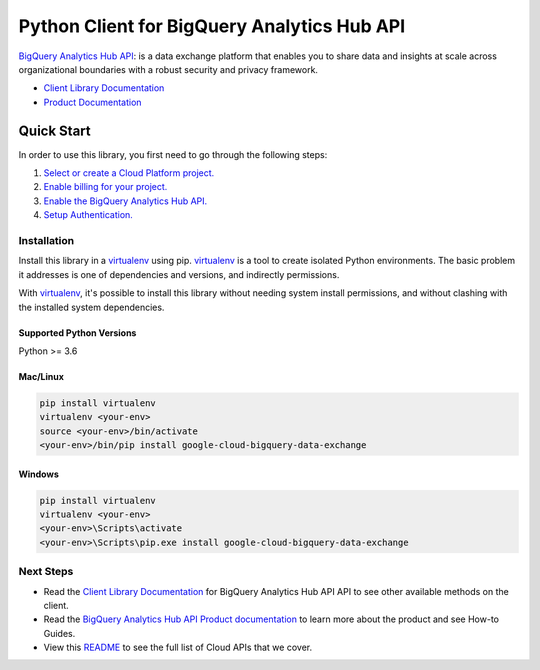 Python Client for BigQuery Analytics Hub API
============================================

|preview| |pypi| |versions|

`BigQuery Analytics Hub API`_: is a data exchange platform that enables you to share data and insights at 
scale across organizational boundaries with a robust security and privacy framework. 

- `Client Library Documentation`_
- `Product Documentation`_

.. |preview| image:: https://img.shields.io/badge/support-preview-orange.svg
   :target: https://github.com/googleapis/google-cloud-python/blob/main/README.rst#beta-support
.. |pypi| image:: https://img.shields.io/pypi/v/google-cloud-bigquery-data-exchange.svg
   :target: https://pypi.org/project/google-cloud-bigquery-data-exchange/
.. |versions| image:: https://img.shields.io/pypi/pyversions/google-cloud-bigquery-data-exchange.svg
   :target: https://pypi.org/project/google-cloud-bigquery-data-exchange/
.. _BigQuery Analytics Hub API: https://cloud.google.com/bigquery/docs/analytics-hub-introduction
.. _Client Library Documentation: https://cloud.google.com/python/docs/reference/analyticshub/latest
.. _Product Documentation:  https://cloud.google.com/bigquery/docs/analytics-hub-introduction

Quick Start
-----------

In order to use this library, you first need to go through the following steps:

1. `Select or create a Cloud Platform project.`_
2. `Enable billing for your project.`_
3. `Enable the BigQuery Analytics Hub API.`_
4. `Setup Authentication.`_

.. _Select or create a Cloud Platform project.: https://console.cloud.google.com/project
.. _Enable billing for your project.: https://cloud.google.com/billing/docs/how-to/modify-project#enable_billing_for_a_project
.. _Enable the BigQuery Analytics Hub API.:  https://cloud.google.com/bigquery/docs/analytics-hub-introduction
.. _Setup Authentication.: https://googleapis.dev/python/google-api-core/latest/auth.html

Installation
~~~~~~~~~~~~

Install this library in a `virtualenv`_ using pip. `virtualenv`_ is a tool to
create isolated Python environments. The basic problem it addresses is one of
dependencies and versions, and indirectly permissions.

With `virtualenv`_, it's possible to install this library without needing system
install permissions, and without clashing with the installed system
dependencies.

.. _`virtualenv`: https://virtualenv.pypa.io/en/latest/


Supported Python Versions
^^^^^^^^^^^^^^^^^^^^^^^^^
Python >= 3.6


Mac/Linux
^^^^^^^^^

.. code-block:: console

    pip install virtualenv
    virtualenv <your-env>
    source <your-env>/bin/activate
    <your-env>/bin/pip install google-cloud-bigquery-data-exchange


Windows
^^^^^^^

.. code-block:: console

    pip install virtualenv
    virtualenv <your-env>
    <your-env>\Scripts\activate
    <your-env>\Scripts\pip.exe install google-cloud-bigquery-data-exchange

Next Steps
~~~~~~~~~~

-  Read the `Client Library Documentation`_ for BigQuery Analytics Hub API
   API to see other available methods on the client.
-  Read the `BigQuery Analytics Hub API Product documentation`_ to learn
   more about the product and see How-to Guides.
-  View this `README`_ to see the full list of Cloud
   APIs that we cover.

.. _BigQuery Analytics Hub API Product documentation:  https://cloud.google.com/bigquery/docs/analytics-hub-introduction
.. _README: https://github.com/googleapis/google-cloud-python/blob/main/README.rst